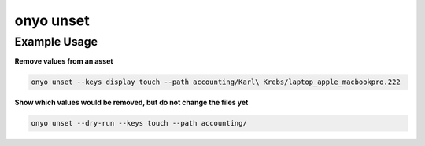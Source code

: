 onyo unset
==========

.. argparse::
   :module: onyo.main
   :func: setup_parser
   :prog: onyo
   :path: unset

Example Usage
*************

**Remove values from an asset**

.. code:: shell

    onyo unset --keys display touch --path accounting/Karl\ Krebs/laptop_apple_macbookpro.222


**Show which values would be removed, but do not change the files yet**

.. code:: shell

     onyo unset --dry-run --keys touch --path accounting/
